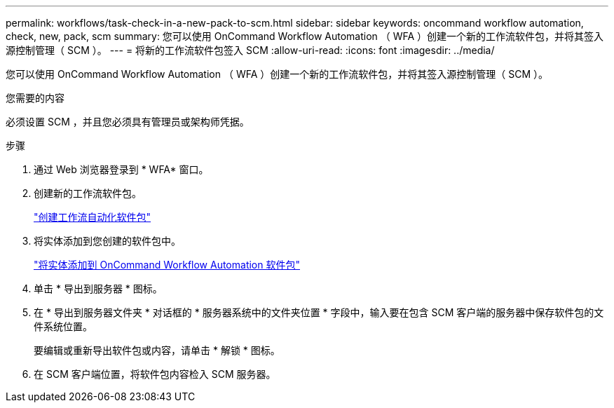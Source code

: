 ---
permalink: workflows/task-check-in-a-new-pack-to-scm.html 
sidebar: sidebar 
keywords: oncommand workflow automation, check, new, pack, scm 
summary: 您可以使用 OnCommand Workflow Automation （ WFA ）创建一个新的工作流软件包，并将其签入源控制管理（ SCM ）。 
---
= 将新的工作流软件包签入 SCM
:allow-uri-read: 
:icons: font
:imagesdir: ../media/


[role="lead"]
您可以使用 OnCommand Workflow Automation （ WFA ）创建一个新的工作流软件包，并将其签入源控制管理（ SCM ）。

.您需要的内容
必须设置 SCM ，并且您必须具有管理员或架构师凭据。

.步骤
. 通过 Web 浏览器登录到 * WFA* 窗口。
. 创建新的工作流软件包。
+
link:task-create-a-workflow-automation-pack.html["创建工作流自动化软件包"]

. 将实体添加到您创建的软件包中。
+
link:task-add-entity-to-a-workflow-automation-pack.html["将实体添加到 OnCommand Workflow Automation 软件包"]

. 单击 * 导出到服务器 * 图标。
. 在 * 导出到服务器文件夹 * 对话框的 * 服务器系统中的文件夹位置 * 字段中，输入要在包含 SCM 客户端的服务器中保存软件包的文件系统位置。
+
要编辑或重新导出软件包或内容，请单击 * 解锁 * 图标。

. 在 SCM 客户端位置，将软件包内容检入 SCM 服务器。

